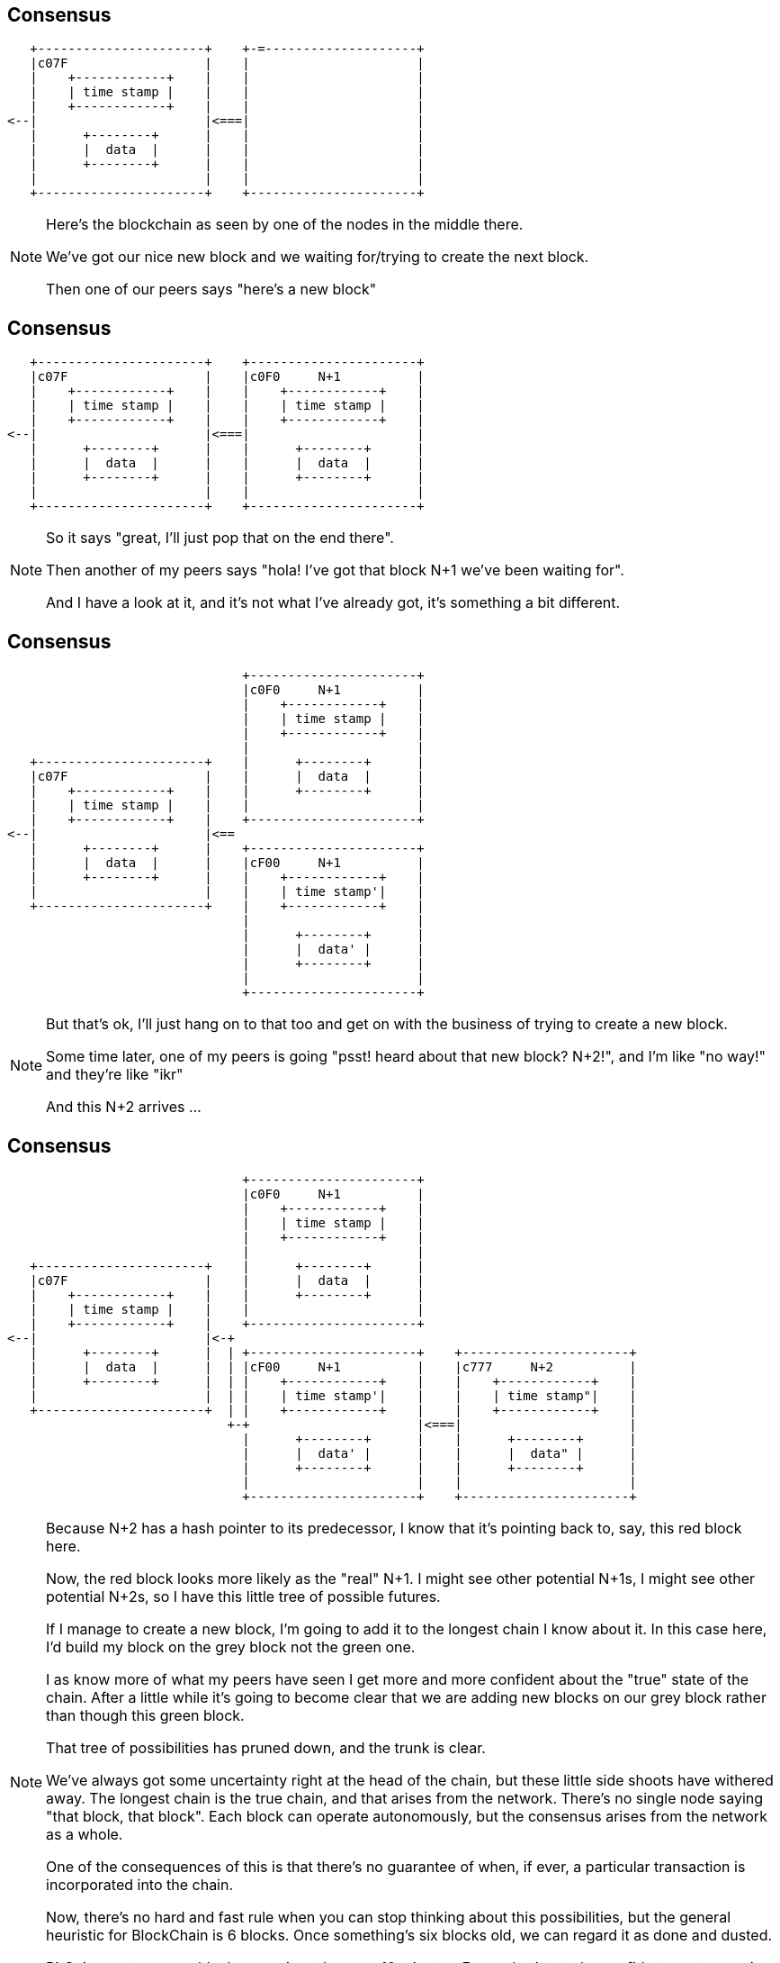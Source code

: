 == Consensus

[ditaa, "stable", "svg"]
--
    +----------------------+    +-=--------------------+
    |c07F                  |    |                      |
    |    +------------+    |    |                      |
    |    | time stamp |    |    |                      |
    |    +------------+    |    |                      |
 <--|                      |<===|                      |
    |      +--------+      |    |                      |
    |      |  data  |      |    |                      |
    |      +--------+      |    |                      |
    |                      |    |                      |
    +----------------------+    +----------------------+
--

[NOTE.speaker]
--
Here's the blockchain as seen by one of the nodes in the middle there.

We've got our nice new block and we waiting for/trying to create the next block.

Then one of our peers says "here's a new block"
--

[data-transition=none]
== Consensus

[ditaa, "n-plus-1", "svg"]
--
    +----------------------+    +----------------------+
    |c07F                  |    |c0F0     N+1          |
    |    +------------+    |    |    +------------+    |
    |    | time stamp |    |    |    | time stamp |    |
    |    +------------+    |    |    +------------+    |
 <--|                      |<===|                      |
    |      +--------+      |    |      +--------+      |
    |      |  data  |      |    |      |  data  |      |
    |      +--------+      |    |      +--------+      |
    |                      |    |                      |
    +----------------------+    +----------------------+
--

[NOTE.speaker]
--
So it says "great, I'll just pop that on the end there".

Then another of my peers says "hola! I've got that block N+1 we've been waiting for".

And I have a look at it, and it's not what I've already got, it's something a bit different.
--

[data-transition=none]
== Consensus

[ditaa, "another-n-plus-1", "svg"]
--
                                +----------------------+
                                |c0F0     N+1          |
                                |    +------------+    |
                                |    | time stamp |    |
                                |    +------------+    |
                                |                      |
    +----------------------+    |      +--------+      |
    |c07F                  |    |      |  data  |      |
    |    +------------+    |    |      +--------+      |
    |    | time stamp |    |    |                      |
    |    +------------+    |    +----------------------+
 <--|                      |<==
    |      +--------+      |    +----------------------+
    |      |  data  |      |    |cF00     N+1          |
    |      +--------+      |    |    +------------+    |
    |                      |    |    | time stamp'|    |
    +----------------------+    |    +------------+    |
                                |                      |
                                |      +--------+      |
                                |      |  data' |      |
                                |      +--------+      |
                                |                      |
                                +----------------------+
--

[NOTE.speaker]
--
But that's ok, I'll just hang on to that too and get on with the business of trying to create a new block.

Some time later, one of my peers is going "psst! heard about that new block? N+2!", and I'm like "no way!" and they're like "ikr"

And this N+2 arrives ...
--

[data-transition=none]
== Consensus

[ditaa, "another-n-plus-2", "svg"]
--
                                +----------------------+
                                |c0F0     N+1          |
                                |    +------------+    |
                                |    | time stamp |    |
                                |    +------------+    |
                                |                      |
    +----------------------+    |      +--------+      |
    |c07F                  |    |      |  data  |      |
    |    +------------+    |    |      +--------+      |
    |    | time stamp |    |    |                      |
    |    +------------+    |    +----------------------+
 <--|                      |<-+
    |      +--------+      |  | +----------------------+    +----------------------+
    |      |  data  |      |  | |cF00     N+1          |    |c777     N+2          |
    |      +--------+      |  | |    +------------+    |    |    +------------+    |
    |                      |  | |    | time stamp'|    |    |    | time stamp"|    |
    +----------------------+  | |    +------------+    |    |    +------------+    |
                              +-+                      |<===|                      |
                                |      +--------+      |    |      +--------+      |
                                |      |  data' |      |    |      |  data" |      |
                                |      +--------+      |    |      +--------+      |
                                |                      |    |                      |
                                +----------------------+    +----------------------+
--

[NOTE.speaker]
--
Because N+2 has a hash pointer to its predecessor, I know that it's pointing back to, say, this red block here.

Now, the red block looks more likely as the "real" N+1. I might see other potential N+1s, I might see other potential N+2s, so I have this little tree of possible futures.

If I manage to create a new block, I'm going to add it to the longest chain I know about it.  In this case here, I'd build my block on the grey block not the green one.

I as know more of what my peers have seen I get more and more confident about the "true" state of the chain. After a little while it's going to become clear that we are adding new blocks on our grey block rather than though this green block.

That tree of possibilities has pruned down, and the trunk is clear.

We've always got some uncertainty right at the head of the chain, but these little side shoots have withered away. The longest chain is the true chain, and that arises from the network. There's no single node saying "that block, that block". Each block can operate autonomously, but the consensus arises from the network as a whole.

One of the consequences of this is that there's no guarantee of when, if ever, a particular transaction is incorporated into the chain.

Now, there's no hard and fast rule when you can stop thinking about this possibilities, but the general heuristic for BlockChain is 6 blocks. Once something's six blocks old, we can regard it as done and dusted.

BitCoin creates a new block approximately every 10 minutes. For my barista to be confident my transaction is good, we have to wait 30 minutes to an hour. My coffee is stone cold by then.

This is how we extend the chain, but we still haven't talked about how those nodes get to say they've created a new block.
--

== Mining

[ditaa, "shape-of-a-block","svg"]
--
          +----------------------+
          |          N+1         |
          |    +------------+    |
          |    | time stamp?|    |
          |    +------------+    |
      <---|                      |
          |      +--------+      |
          |      |  data? |      |
          |      +--------+      |
          |          ^           |
          +----------+-----------+
                     |
                     |
                   /---\
              /--->|   |<---\
              |    \---/    |
            /---\         /---\
       /--->|   |         |   |<-=-\
       |    \---/         \---/    |
       |      ^             ^      |
       |      |             |
     /---\  /---\         /---\
/-=->|   |  |   |<-=-\    |   |
|    \---/  \---/    |    \---/
--

[NOTE.speaker]
--
Here's our in-progress block, that each node is trying to create.

We know what out block number is going to be.

We're organising our transactions into our Merkle Tree at the bottom there,

But how do we know when we've actually created a new block?

There's something else in our block here.
--

[data-transition=none]
== Mining

[ditaa, "magical","svg"]
--
          +----------------------+
          |          N+1         |
          |    +------------+    |
          |    | time stamp?|    |
          |    +------------+    |
          |                      |
          |  +----------------+  |
          |  |cFF0MAGICAL     |  |
      <---|  |  R A N D O M   |  |
          |  |    NUMBER!     |  |
          |  +----------------+  |
          |                      |
          |      +--------+      |
          |      |  data? |      |
          |      +--------+      |
          |          ^           |
          +----------+-----------+
                     |
                     |
                   /---\
              /--->|   |<---\
              |    \---/    |
            /---\         /---\
       /--->|   |         |   |<-=-\
       |    \---/         \---/    |
       |      ^             ^      |
       |      |             |
     /---\  /---\         /---\
/-=->|   |  |   |<-=-\    |   |
|    \---/  \---/    |    \---/
--

[NOTE.speaker]
--
It's a magical random number.

All the time, we're calculating the hash of things - the branches of our Merkle tree in the data here, we calculate the hash our predecessor to verify it's ok, and so on.

And we calculate the hash of the new block we're creating. If the hash we calculate has some particular property, say 6 leading zeros, we win! We've created a new block. But waiting for that happen just by arranging the transactions we've got might take a very long time. Indeed it might never happen. So, we add a little extra into the mix - a magical random number.

We gather our transactions into a tree, pick a random number, calculate the hash of the whole lot. Does it win? Does it have whatever characteristic we're looking for? No. How sad. Quick, pick another number! Recalculate the hash. Get it this time? Another number, another hash. Quicker!

Eventually someone, somewhere, will stumble on the right combination of transactions and magic number, and creates - *mines* - a new block.

Because of the opaque nature of the hash functions, it's hard to find this magic number - hard in the sense that you have to spin through a lot numbers - but easy for everyone to verify.
--

== Danger of Death

image::bitchair.jpg[]

[NOTE.speaker]
--
Guessing these numbers before anyone else is why people lash together ridiculous rigs like this.

You'd imagine that if the magic numbers, the nonces, were found more quickly, the blocks would start to be mined more quickly. This isn't the case.  The "difficulty" is adjusted periodically - in BitCoin's case every 2016 blocks, about one a fortnight - to maintain the desired average block time.

If we had a sudden influx of new nodes, all with outrageous compute power, all that would happen would be it would get more difficult to create new blocks.

It turns out that the particular hash function Bitcoin uses is very amenable to vectorisation so there was a genuine bubble for high-end GPUs for a while, and now people will sell you custom ASICs for it. Other crytocurrencies, learning from that experience, designed hash functions which are ASIC-resistant. The same general scheme applies though - adjust the difficulty to maintain the desired block rate.

Aside from the novelty of it, why would people spend the time and effort to build and maintain these rigs?
--

== Incentives

[%step]
* The Block Reward

* Transaction Fees

[NOTE.speaker]
--
I've avoided saying the word "cryptocurrency" too often in this session, but now I'm going to have to.  We're talking about a currency, or at least something that purports to be a currency, so we encourage people to run the nodes, to do this work, by "incentivising" them.

We pay them.

We pay them in two ways.

*The block reward*. The node that creates a block get to include a special "coin creation" transaction in that block. This creates new Bitcoins out of nothing and credits them to an address, typically, of course, your own. The Bitcoin block rewards started at 50 bitcoin, but halves every 210,000 blocks and is now 12.5 bitcoins. It'll eventually fall to zero (sometime in 2140), when all the bitcoins will be in existence.  Other cryptocurrencies have similar schemes.

The second incentive is the *transaction fee*. When I sent my transaction onto the network, I said pay my bearded barista how ever much. I can also then say "and have this for your trouble". This might make my transaction more attractive, in financial terms, than someone elses and so nodes might choose to incorporate it into a block ahead of some other transactions. The node that mines the block gets all the fees offered by the transactions.
--

== That's pretty much it

[NOTE.speaker]
--
That's pretty much it - that's how a blockchain based crytocurrency hangs together.

By using hash pointers, both from one block to the next, and within the tree of transactions, we can provide guarantees about immutability and tamper-evidence. Because transactions are cryptographically signed, we can be sure about the origin of each one. And through this consensus mechanism, we can create a blockchain we all agree on in the absence of any central authority.
--

== Variations on a theme

image::bitcoin-logo.png[]

[NOTE.speaker]
--
I've referred, so far, pretty much exclusively to Bitcoin. It was the first cryptocurrency, so it's the one most people have heard of, and it also set the template for what followed.

There are now somewhere north of 2000 cryptocurrencies. Creating a new one is easy! By definition all this code needs to be open source, so you just grab that, tweak it a tiny bit and off you go. Or just goto http://build-a-co.in and fill in a form.

Other cryptocurrencies are broadly similar. They might differ in terms of block frequency - Ethereum creates a new block every 15 seconds, for instance - or in how block rewards are created. Some systems generate all the currency right up front, and just had it out. One area where there's a lot of active work in the block creation mechanism.
--

== Consensus revisted

* Proof-of-work

[%step]
* Proof-of-stake
* Proof-of-authority

[NOTE.speaker]
--
The system I described is proof-of-work. It achieves it's aim, but it's hugely wasteful.  In a proof-of-work system, the chance of you mining the new block are proportional to your *hashpower* compared to the hashpower of the whole network.

In a proof-of-stake network, you pay a stake for the chance to create a new block. You chance then become linked to the size of your stake. There's an interesting bootstrapping problem here, of course, and you'd need protections to prevent the whole system getting hijacked, but it's an active area of development.

Proof-of-authority doesn't rely on either of these mechanisms. Instead, you define a limited number of nodes and say "one of you can mine the next block". Then you can turn the difficulty on your hash function right down.  Proof-of-authority flies in the face of the "no central authority" thing, but for many applications that probably not an issue and probably a benefit.

One of the consistent themes of the talk so far is me holding back information to spring on you at a later point.  I'm going to do it again.

I've blithely talked about transactions saying person A sends some bitcoin to person B, and made it sound like that's a little data structure or something. That's not quite the case - the transaction is actually a little script. The scripting language in Bitcoin is pretty basic - its not Turing complete, for instance - and it's clear to me that much is done with it beyond the send some money to person B.

Some blockchains go beyond simple scripting into some much broader, into what we call smart contracts.Ethereum is the probably best the known crytocurrency example.  You might also have heard of Hyperledger Fabric.
--

== Smart Contracts

[source, solidity]
----
  function store(string key, string payload) external permittedOnly {
    bytes32 previous_key = moveExisting(key);
    bytes32 null_key;

    Payload storage newPayload = registry[key];
    newPayload.payload = payload;
    newPayload.previous_key = previous_key;

    if (previous_key == null_key)
      emit Registration(msg.sender, key, payload);
    else
      emit Update(msg.sender, key, payload);
  } // store
----

[NOTE.speaker]
--
Now we all know that naming things in Computer Science is hard. However, in this particular case, the naming is deliberatly obfuscatory. A smart contract is not smart, nor is it a contract. It's a program you can deploy into your blockchain.

The programs expose various public methods, and calls to those methods can form one of the transactions encoded into each block. When your client downloads and validates a block, it runs any smart contract method calls in the block. So a smart contract is way of asking other people to perform computation on your behalf.

Now this sounds like a one-way trip to Denial-of-service city. The mechanism to prevent that is, you'll be unsurprised to learn, financial.  Each opcode has a cost associated with it, and to run the method your transaction is actually "call this method with there parameters and I will pay this amount".  If you don't pay enough, it doesn't run. Ethereum also incorporates a computational limit on each block, so there's an upper-bound on it.
--

